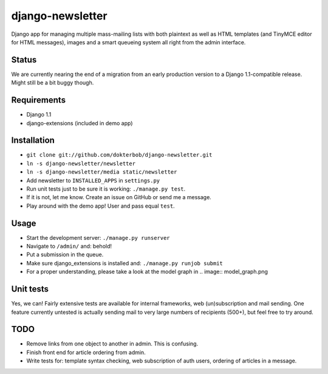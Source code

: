 django-newsletter
=================
Django app for managing multiple mass-mailing lists with both plaintext as well as HTML templates (and TinyMCE editor for HTML messages), images and a smart queueing system all right from the admin interface.

Status
------
We are currently nearing the end of a migration from an early production version to a Django 1.1-compatible release. Might still be a bit buggy though.

Requirements
------------
* Django 1.1
* django-extensions (included in demo app)

Installation
------------
* ``git clone git://github.com/dokterbob/django-newsletter.git``
* ``ln -s django-newsletter/newsletter``
* ``ln -s django-newsletter/media static/newsletter``
* Add newsletter to ``INSTALLED_APPS`` in ``settings.py``
* Run unit tests just to be sure it is working: ``./manage.py test``.
* If it is not, let me know. Create an issue on GitHub or send me a message.
* Play around with the demo app! User and pass equal ``test``.

Usage
-----
* Start the development server: ``./manage.py runserver``
* Navigate to ``/admin/`` and: behold!
* Put a submission in the queue.
* Make sure django_extensions is installed and:
  ``./manage.py runjob submit``
* For a proper understanding, please take a look at the model graph in .. image:: model_graph.png

Unit tests
----------
Yes, we can! 
Fairly extensive tests are available for internal frameworks, web (un)subscription and mail sending. One feature currently untested is actually sending mail to very large numbers of recipients (500+), but feel free to try around.

TODO
-----
* Remove links from one object to another in admin. This is confusing.
* Finish front end for article ordering from admin.
* Write tests for: template syntax checking, web subscription of auth users, ordering of articles in a message.